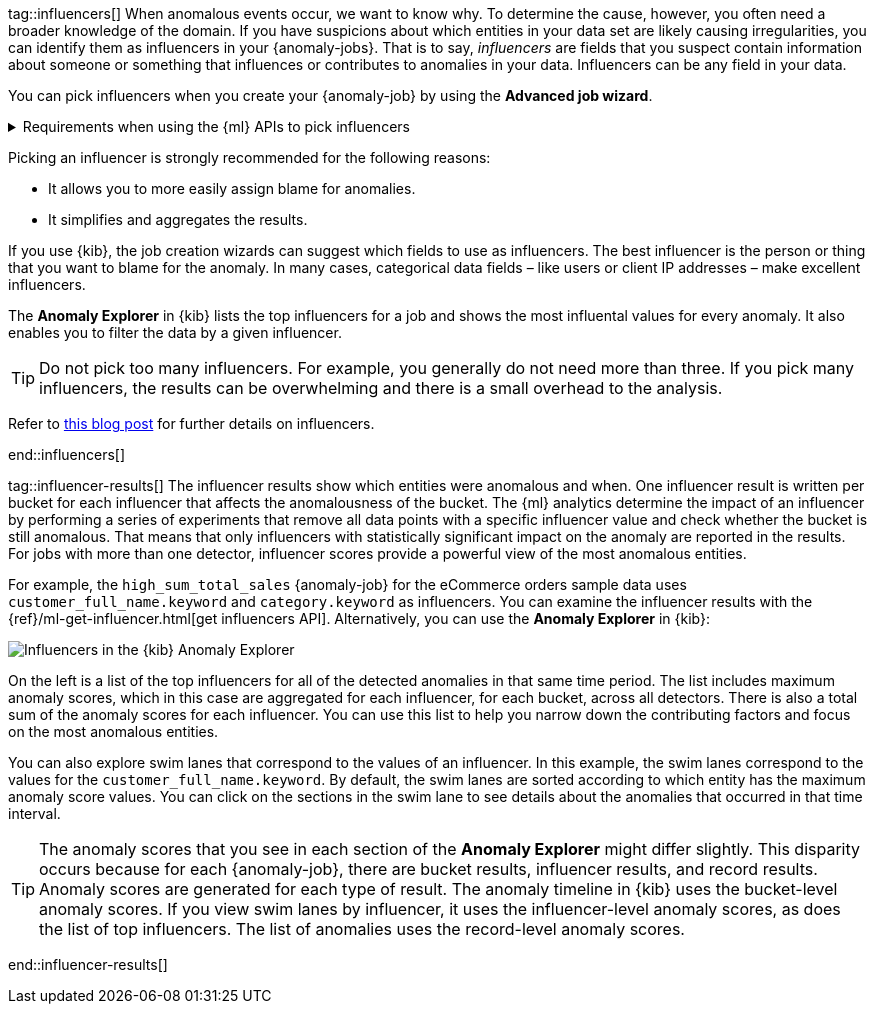 tag::influencers[]
When anomalous events occur, we want to know why. To determine the cause,
however, you often need a broader knowledge of the domain. If you have
suspicions about which entities in your data set are likely causing
irregularities, you can identify them as influencers in your {anomaly-jobs}.
That is to say, _influencers_ are fields that you suspect contain information
about someone or something that influences or contributes to anomalies in your
data. Influencers can be any field in your data.

You can pick influencers when you create your {anomaly-job} by using the 
**Advanced job wizard**.

.Requirements when using the {ml} APIs to pick influencers
[%collapsible]
====
* The influencer field must exist in your {dfeed} query or aggregation; 
otherwise it is not included in the job analysis.
* If you use a query in your {dfeed}: influencer fields must exist in the query 
results in the same hit as the detector fields. {dfeeds-cap} process data by 
paging through the query results; since search hits cannot span multiple indices 
or documents, {dfeeds} have the same limitation.
* If you use aggregations in your {dfeed}, it is possible to use influencers 
that come from different indices than the detector fields. However, both indices 
must have a date field with the same name, which you specify in the 
`data_description`.`time_field` property for the {dfeed}.
* Influencers do not need to be fields that are specified in your {anomaly-job}
detectors, though they often are.
====

Picking an influencer is strongly recommended for the following reasons:

* It allows you to more easily assign blame for anomalies.
* It simplifies and aggregates the results.

If you use {kib}, the job creation wizards can suggest which fields to use as
influencers. The best influencer is the person or thing that you want to blame
for the anomaly. In many cases, categorical data fields – like users or client 
IP addresses – make excellent influencers.

The **Anomaly Explorer** in {kib} lists the top influencers for a job and shows 
the most influental values for every anomaly. It also enables you to filter the 
data by a given influencer. 

TIP: Do not pick too many influencers. For example, you generally do not need 
more than three. If you pick many influencers, the results can be overwhelming 
and there is a small overhead to the analysis.

Refer to 
https://www.elastic.co/blog/interpretability-in-ml-identifying-anomalies-influencers-root-causes[this blog post]
for further details on influencers.


end::influencers[]

tag::influencer-results[]
The influencer results show which entities were anomalous and when. One
influencer result is written per bucket for each influencer that affects the
anomalousness of the bucket. The {ml} analytics determine the impact of an 
influencer by performing a series of experiments that remove all data points 
with a specific influencer value and check whether the bucket is still 
anomalous. That means that only influencers with statistically significant 
impact on the anomaly are reported in the results. For jobs with more than one 
detector, influencer scores provide a powerful view of the most anomalous 
entities.

For example, the `high_sum_total_sales` {anomaly-job} for the eCommerce orders
sample data uses `customer_full_name.keyword` and `category.keyword` as
influencers. You can examine the influencer results with the
{ref}/ml-get-influencer.html[get influencers API]. Alternatively, you can use
the *Anomaly Explorer* in {kib}:

[role="screenshot"]
image::images/influencers.jpg["Influencers in the {kib} Anomaly Explorer"]

On the left is a list of the top influencers for all of the detected anomalies
in that same time period. The list includes maximum anomaly scores, which in
this case are aggregated for each influencer, for each bucket, across all
detectors. There is also a total sum of the anomaly scores for each influencer.
You can use this list to help you narrow down the contributing factors and focus
on the most anomalous entities.

You can also explore swim lanes that correspond to the values of an influencer.
In this example, the swim lanes correspond to the values for the 
`customer_full_name.keyword`. By default, the swim lanes are sorted according to
which entity has the maximum anomaly score values. You can click on the sections
in the swim lane to see details about the anomalies that occurred in that time
interval.

TIP: The anomaly scores that you see in each section of the *Anomaly Explorer*
might differ slightly. This disparity occurs because for each {anomaly-job},
there are bucket results, influencer results, and record results. Anomaly scores
are generated for each type of result. The anomaly timeline in {kib} uses the
bucket-level anomaly scores. If you view swim lanes by influencer, it uses the
influencer-level anomaly scores, as does the list of top influencers. The list
of anomalies uses the record-level anomaly scores.

end::influencer-results[]
